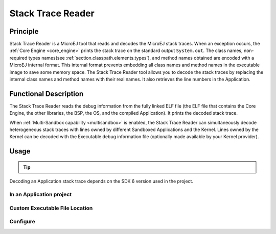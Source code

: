 .. _sdk6.section.stacktrace.reader.tool:

==================
Stack Trace Reader
==================

Principle
=========

Stack Trace Reader is a MicroEJ tool that reads and decodes the MicroEJ
stack traces. When an exception occurs, the :ref:`Core Engine <core_engine>` prints
the stack trace on the standard output ``System.out``. The class names,
non-required types names(see :ref:`section.classpath.elements.types`),
and method names obtained are encoded with a MicroEJ internal format.
This internal format prevents embedding all class names and
method names in the executable image to save some memory space. The Stack
Trace Reader tool allows you to decode the stack traces by replacing the
internal class names and method names with their real names. It also
retrieves the line numbers in the Application.

Functional Description
======================

The Stack Trace Reader reads the debug information from the fully linked ELF
file (the ELF file that contains the Core Engine, the other
libraries, the BSP, the OS, and the compiled Application). It
prints the decoded stack trace.

When :ref:`Multi-Sandbox capability <multisandbox>` is enabled, 
the Stack Trace Reader can simultaneously decode heterogeneous stack
traces with lines owned by different Sandboxed Applications and the Kernel.
Lines owned by the Kernel can be decoded with the Executable debug information file
(optionally made available by your Kernel provider).


Usage
=====

.. tip::

    .. collapse:: Click here if you don't have an Application to test yet and want to quickly test the Stack Trace Reader tool.

        If you don't have an Application to test yet, you can create an :ref:`Application project <sdk_6_create_project>` with the following example main class:

        .. code:: java

            package com.mycompany;
            
            public class MyApp {
                public static void main(String[] args) {
                    System.out.println("Hello, World!");
                    new Exception().printStackTrace();
                }
            }

        On successful deployment (by executing the ``runOnDevice`` task), 
        the Application is started on the device and the trace is dumped on the standard output.

        .. code:: console

            VM START
            Hello, World!
            Exception in thread "main" @C:0x8070c30@
                at @C:0x8070c60@.@M:0x8075850:0x807585a@
                at @C:0x8070c30@.@M:0x80769a4:0x80769ba@
                at @C:0x8070c30@.@M:0x807857c:0x8078596@
                at @C:0x8070c00@.@M:0x8074e04:0x8074e1a@
                at @C:0x8070ce0@.@M:0x807601c:0x807603c@
                at @C:0x806fe10@.@M:0x807779c:0x80777b0@
                at @C:0x8070c00@.@M:0x8077b40:0x8077b4c@
                at @C:0x8070c00@.@M:0x80779b0:0x80779bb@

Decoding an Application stack trace depends on the SDK 6 version used in the project.

In an Application project
^^^^^^^^^^^^^^^^^^^^^^^^^

.. tabs::

    .. group-tab:: SDK 6 1.1.0 and higher

        If you have an Application project and want to decode a stack trace for this Application, you can execute the tool in the project.

        Follow these steps:

        - Make sure to build the Executable before executing the tool, by running either the ``buildExecutable`` or the ``runOnDevice`` task.
          The Executable file produced by the Application project is automatically used if it exists.
        - When the Executable of the Application project is built, execute the ``stackTraceReader`` task, either from your IDE, or as a command line::

            ./gradlew stackTraceReader

        - When the message ``[INFO] Paste the MicroEJ core engine stack trace here.`` is displayed, paste the encoded stacktrace into the console.
          The Stack Trace Reader immediately displays the decoded stack trace:

        .. code:: console

            =============== [ MicroEJ Core Engine Trace ] ===============
            console:
            [INFO] Paste the MicroEJ core engine stack trace here.
                VM START
                Hello, World!
                Exception in thread "main" @C:0x8070c30@
                    at @C:0x8070c60@.@M:0x8075850:0x807585a@
                    at @C:0x8070c30@.@M:0x80769a4:0x80769ba@
                    at @C:0x8070c30@.@M:0x807857c:0x8078596@
                    at @C:0x8070c00@.@M:0x8074e04:0x8074e1a@
                    at @C:0x8070ce0@.@M:0x807601c:0x807603c@
                    at @C:0x806fe10@.@M:0x807779c:0x80777b0@
                    at @C:0x8070c00@.@M:0x8077b40:0x8077b4c@
                    at @C:0x8070c00@.@M:0x80779b0:0x80779bb@
                VM START
                Hello, World!
                Exception in thread "main" java.lang.Throwable
                    at java.lang.System.getStackTrace(Unknown Source)
                    at java.lang.Throwable.fillInStackTrace(Throwable.java:82)
                    at java.lang.Throwable.<init>(Throwable.java:32)
                    at java.lang.Thread.dumpStack(Thread.java:573)
                    at com.microej.Main.main(Main.java:22)
                    at java.lang.MainThread.run(Thread.java:855)
                    at java.lang.Thread.runWrapper(Thread.java:464)
                    at java.lang.Thread.callWrapper(Thread.java:449)

        The Stack Trace Reader tool interacts with the console by default.
        See the :ref:`sdk6.section.stacktrace.reader.tool.configure` chapter to learn about the other modes and configurations available.

    .. group-tab:: SDK 6 1.0.0 and below

        If you have an Application project and want to decode a stack trace for this Application, you can execute the tool in the project.

        Follow these steps:

        - Make sure to build the Executable before executing the tool, by running either the ``buildExecutable`` or the ``runOnDevice`` task.
        - When the Executable of the Application project is built, execute the ``execTool`` task:

        .. warning::

            This tool requires to use Gradle **8.8** maximum. 
            If you want to use a higher Gradle version, upgrade the SDK 6 version used in the project to ``1.1.0`` minimum 
            and use the ``stackTraceReader`` task.

        .. code:: console

            ./gradlew execTool --name=stackTraceDecrypter \
            --toolProperty=proxy.connection.connection.type="console" \
            --toolProperty=application.file="../../application/executable/application.out" \
            --toolProperty=additional.application.files="" \
            --console plain

        Paste the previous trace dump into the console.
        The output of the Stack Trace Reader is the following:

        .. code:: console

            =============== [ MicroEJ Core Engine Trace ] ===============
            console:
            [INFO] Paste the MicroEJ core engine stack trace here.
                VM START
                Hello World from Gradle!
                Exception in thread "main" @C:0x8070c30@
                    at @C:0x8070c60@.@M:0x8075850:0x807585a@
                    at @C:0x8070c30@.@M:0x80769a4:0x80769ba@
                    at @C:0x8070c30@.@M:0x807857c:0x8078596@
                    at @C:0x8070c00@.@M:0x8074e04:0x8074e1a@
                    at @C:0x8070ce0@.@M:0x807601c:0x807603c@
                    at @C:0x806fe10@.@M:0x807779c:0x80777b0@
                    at @C:0x8070c00@.@M:0x8077b40:0x8077b4c@
                    at @C:0x8070c00@.@M:0x80779b0:0x80779bb@
                VM START
                Hello World from Gradle!
                Exception in thread "main" java.lang.Throwable
                    at java.lang.System.getStackTrace(Unknown Source)
                    at java.lang.Throwable.fillInStackTrace(Throwable.java:82)
                    at java.lang.Throwable.<init>(Throwable.java:32)
                    at java.lang.Thread.dumpStack(Thread.java:573)
                    at com.microej.Main.main(Main.java:22)
                    at java.lang.MainThread.run(Thread.java:855)
                    at java.lang.Thread.runWrapper(Thread.java:464)
                    at java.lang.Thread.callWrapper(Thread.java:449)


Custom Executable File Location
^^^^^^^^^^^^^^^^^^^^^^^^^^^^^^^

.. tabs::

    .. group-tab:: SDK 6 1.1.0 and higher

        If you want to decode a stack trace of a different Executable file than the Application project one, 
        you must set the ``application.file`` System Property to define the Executable file location::

        ./gradlew stackTraceReader -D"application.file"="/path/to/my/application.out"

    .. group-tab:: SDK 6 1.0.0 and below

        As shown in the above example, you can define the location of the Executable file with the ``application.file`` property::

            ./gradlew execTool --name=stackTraceDecrypter \
            --toolProperty=proxy.connection.connection.type="console" \
            --toolProperty=application.file="../../application/executable/application.out" \
            --toolProperty=additional.application.files="" \
            --console plain

.. _sdk6.section.stacktrace.reader.tool.configure:

Configure
^^^^^^^^^

.. tabs::

    .. group-tab:: SDK 6 1.1.0 and higher

        The Stack Trace Reader tool uses by default the console to communicate with the device, 
        but this can be changed by setting the ``stackTraceReaderConnectionMode`` property in the ``microej`` block in the ``build.gradle.kts`` file::

            microej {
                stackTraceReaderConnectionMode = "file"
                stackTraceReaderFilePath = "/path/to/input/file"
                stackTraceReaderFileResultPath = "/path/to/output/file"
            }

        Each mode has dedicated additional options.
        The list of the available modes, with their dedicated options, are:

        - ``console`` (default mode) : use the standard input/output.
        - ``file`` : use files.
            - ``stackTraceReaderFilePath`` : Path to the file containing the encoded stack trace.
            - ``stackTraceReaderFileResultPath`` : Path to the output file for the decoded stack trace.
        - ``uart`` (**Not yet available**) : use Serial communication.
        - ``socket`` : use a socket.
            - ``stackTraceReaderSocketAddress`` : IP address.
            - ``stackTraceReaderSocketPort`` : IP port.

        For example, here is the configuration to use the ``socket`` mode on the address ``192.168.1.17`` and the port ``4000``::

            microej {
                stackTraceReaderConnectionMode = "socket"
                stackTraceReaderUartPort = "192.168.1.17"
                stackTraceReaderUartBaudRate = "4000"
            }

    .. group-tab:: SDK 6 1.0.0 and below

        The Stack Trace Reader tool uses by default the console to communicate with the device, 
        but this can be changed by setting the ``proxy.connection.connection.type`` property::

            ./gradlew execTool --name=stackTraceDecrypter \
            --toolProperty=proxy.connection.connection.type="file" \
            --toolProperty=application.file="../../application/executable/application.out" \
            --toolProperty=additional.application.files="" \
            --console plain

        Each mode has dedicated additional options.
        The list of the available modes, with their dedicated options, are:

        - ``console`` (default mode) : use the standard input/output.
        - ``file`` : use files.
            - ``pcboardconnection.file.path`` : Path to the file containing the encoded stack trace.
            - ``pcboardconnection.result.file`` : Path to the output file for the decoded stack trace.
        - ``uart`` (**Not yet available**) : use Serial communication.
        - ``socket`` : use a socket.
            - ``pcboardconnection.socket.address`` : IP address.
            - ``pcboardconnection.socket.port`` : IP port.


..
   | Copyright 2008-2025, MicroEJ Corp. Content in this space is free 
   for read and redistribute. Except if otherwise stated, modification 
   is subject to MicroEJ Corp prior approval.
   | MicroEJ is a trademark of MicroEJ Corp. All other trademarks and 
   copyrights are the property of their respective owners.
